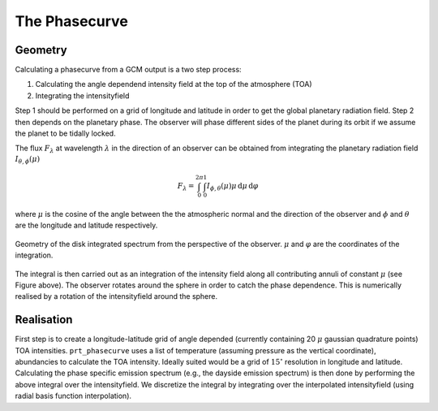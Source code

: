 The Phasecurve
--------------

Geometry
^^^^^^^^

Calculating a phasecurve from a GCM output is a two step process:

1. Calculating the angle dependend intensity field at the top of the atmosphere (TOA)
2. Integrating the intensityfield

Step 1 should be performed on a grid of longitude and latitude in order to get the global planetary radiation field.
Step 2 then depends on the planetary phase. The observer will phase different sides of the planet during its orbit if we assume the planet to be tidally locked.

The flux :math:`F_\lambda` at wavelength :math:`\lambda` in the direction of an observer can be obtained from integrating the planetary radiation field :math:`I_{\theta, \phi}(\mu)`

.. math::
   F_\lambda = \int_0^{2\pi}\int_{0}^{1} I_{\phi,\theta}(\mu) \mu \,\mathrm{d}\mu \,\mathrm{d}\varphi

where :math:`\mu` is the cosine of the angle between the the atmospheric normal and the direction of the observer and :math:`\phi` and :math:`\theta` are the longitude and latitude respectively.

.. figure:: ../images/geom.png
   :width: 200px
   :height: 200px
   :align: center

   Geometry of the disk integrated spectrum from the perspective of the observer. :math:`\mu` and :math:`\varphi` are the coordinates of the integration.

The integral is then carried out as an integration of the intensity field along all contributing annuli of constant :math:`\mu` (see Figure above). The observer rotates around the sphere in order to catch the phase dependence. This is numerically realised by a rotation of the intensityfield around the sphere.

Realisation
^^^^^^^^^^^

First step is to create a longitude-latitude grid of angle depended (currently containing 20 :math:`\mu` gaussian quadrature points) TOA intensities.
``prt_phasecurve`` uses a list of temperature (assuming pressure as the vertical coordinate), abundancies to calculate the TOA intensity.
Ideally suited would be a grid of :math:`15^\circ` resolution in longitude and latitude.
Calculating the phase specific emission spectrum (e.g., the dayside emission spectrum) is then done by performing the above integral over the intensityfield.
We discretize the integral by integrating over the interpolated intensityfield (using radial basis function interpolation).
